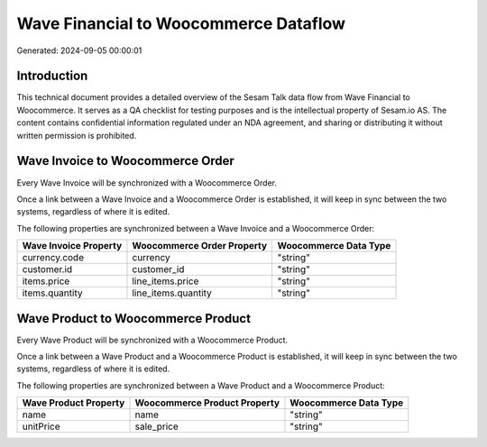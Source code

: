 ======================================
Wave Financial to Woocommerce Dataflow
======================================

Generated: 2024-09-05 00:00:01

Introduction
------------

This technical document provides a detailed overview of the Sesam Talk data flow from Wave Financial to Woocommerce. It serves as a QA checklist for testing purposes and is the intellectual property of Sesam.io AS. The content contains confidential information regulated under an NDA agreement, and sharing or distributing it without written permission is prohibited.

Wave Invoice to Woocommerce Order
---------------------------------
Every Wave Invoice will be synchronized with a Woocommerce Order.

Once a link between a Wave Invoice and a Woocommerce Order is established, it will keep in sync between the two systems, regardless of where it is edited.

The following properties are synchronized between a Wave Invoice and a Woocommerce Order:

.. list-table::
   :header-rows: 1

   * - Wave Invoice Property
     - Woocommerce Order Property
     - Woocommerce Data Type
   * - currency.code
     - currency
     - "string"
   * - customer.id
     - customer_id
     - "string"
   * - items.price
     - line_items.price
     - "string"
   * - items.quantity
     - line_items.quantity
     - "string"


Wave Product to Woocommerce Product
-----------------------------------
Every Wave Product will be synchronized with a Woocommerce Product.

Once a link between a Wave Product and a Woocommerce Product is established, it will keep in sync between the two systems, regardless of where it is edited.

The following properties are synchronized between a Wave Product and a Woocommerce Product:

.. list-table::
   :header-rows: 1

   * - Wave Product Property
     - Woocommerce Product Property
     - Woocommerce Data Type
   * - name
     - name
     - "string"
   * - unitPrice
     - sale_price
     - "string"

